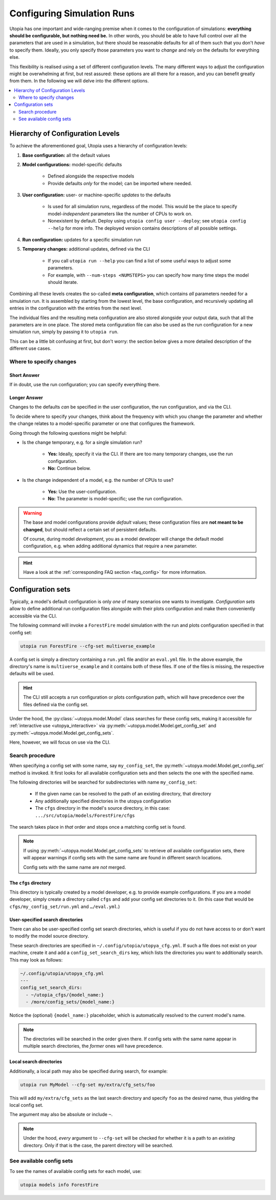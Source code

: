 .. _run_config:

Configuring Simulation Runs
===========================

Utopia has one important and wide-ranging premise when it comes to the configuration of simulations: **everything should be configurable, but nothing need be.** In other words, you should be able to have full control over all the parameters that are used in a simulation, but there should be reasonable defaults for all of them such that you don't *have* to specify them. Ideally, you only specify those parameters you want to *change* and rely on the defaults for everything else.

This flexibility is realised using a set of different configuration levels. The many different ways to adjust the configuration might be overwhelming at first, but rest assured: these options are all there for a reason, and you can benefit greatly from them. In the following we will delve into the different options.

.. contents::
    :local:
    :depth: 2


.. _config_hierarchy:

Hierarchy of Configuration Levels
---------------------------------
To achieve the aforementioned goal, Utopia uses a hierarchy of configuration levels:

#. **Base configuration:** all the default values
#. **Model configurations:** model-specific defaults

    * Defined alongside the respective models
    * Provide defaults *only* for the model; can be imported where needed.

#. **User configuration:** user- or machine-specific *updates* to the defaults

    * Is used for all simulation runs, regardless of the model. This would be the place to specify model-*independent* parameters like the number of CPUs to work on.
    * Nonexistent by default. Deploy using ``utopia config user --deploy``; see ``utopia config --help`` for more info. The deployed version contains descriptions of all possible settings.

#. **Run configuration:** updates for a specific simulation run
#. **Temporary changes:** additional updates, defined via the CLI

    * If you call ``utopia run --help`` you can find a list of some useful ways to adjust some parameters.
    * For example, with ``--num-steps <NUMSTEPS>`` you can specify how many time steps the model should iterate.

Combining all these levels creates the so-called **meta configuration**, which contains *all* parameters needed for a simulation run.
It is assembled by starting from the lowest level, the base configuration, and recursively updating all entries in the configuration with the entries from the next level.

The individual files and the resulting meta configuration are also stored alongside your output data, such that all the parameters are in one place.
The stored meta configuration file can also be used as the run configuration for a new simulation run, simply by passing it to ``utopia run``.

This can be a little bit confusing at first, but don't worry: the section below gives a more detailed description of the different use cases.


Where to specify changes
^^^^^^^^^^^^^^^^^^^^^^^^
Short Answer
""""""""""""
If in doubt, use the run configuration; you can specify everything there.

Longer Answer
"""""""""""""
Changes to the defaults *can* be specified in the user configuration, the run configuration, and via the CLI.

To decide where to specify your changes, think about the frequency with which you change the parameter and whether the change relates to a model-specific parameter or one that configures the framework.

Going through the following questions might be helpful:

* Is the change temporary, e.g. for a single simulation run?

    * **Yes:** Ideally, specify it via the CLI. If there are too many temporary changes, use the run configuration.
    * **No:** Continue below.

* Is the change independent of a model, e.g. the number of CPUs to use?

    * **Yes:** Use the user-configuration.
    * **No:** The parameter is model-specific; use the run configuration.


.. warning::

    The base and model configurations provide *default* values; these configuration files are **not meant to be changed**, but should reflect a certain set of persistent defaults.

    Of course, during model *development*, you as a model developer will change the default model configuration, e.g. when adding additional dynamics that require a new parameter.

.. hint::

    Have a look at the :ref:`corresponding FAQ section <faq_config>` for more information.



.. _config_sets:

Configuration sets
------------------
Typically, a model's default configuration is only *one* of many scenarios one wants to investigate.
*Configuration sets* allow to define additional run configuration files alongside with their plots configuration and make them conveniently accessible via the CLI.

The following command will invoke a ``ForestFire`` model simulation with the run and plots configuration specified in that config set:

.. code-block:: bash

    utopia run ForestFire --cfg-set multiverse_example

A config set is simply a directory containing a ``run.yml`` file and/or an ``eval.yml`` file.
In the above example, the directory's name is ``multiverse_example`` and it contains both of these files.
If one of the files is missing, the respective defaults will be used.

.. hint::

    The CLI still accepts a run configuration or plots configuration path, which will have precedence over the files defined via the config set.

Under the hood, the :py:class:`~utopya.model.Model` class searches for these config sets, making it accessible for :ref:`interactive use <utopya_interactive>` via :py:meth:`~utopya.model.Model.get_config_set` and :py:meth:`~utopya.model.Model.get_config_sets`.

Here, however, we will focus on use via the CLI.


Search procedure
^^^^^^^^^^^^^^^^
When specifying a config set with some name, say ``my_config_set``, the :py:meth:`~utopya.model.Model.get_config_set` method is invoked.
It first looks for all available configuration sets and then selects the one with the specified name.

The following directories will be searched for subdirectories with name ``my_config_set``:

    * If the given name can be resolved to the path of an existing directory, that directory
    * Any additionally specified directories in the utopya configuration
    * The ``cfgs`` directory in the model's source directory, in this case: ``.../src/utopia/models/ForestFire/cfgs``

The search takes place in *that* order and stops once a matching config set is found.

.. note::

    If using :py:meth:`~utopya.model.Model.get_config_sets` to retrieve *all* available configuration sets, there will appear warnings if config sets with the same name are found in different search locations.

    Config sets with the same name are *not* merged.



The ``cfgs`` directory
""""""""""""""""""""""
This directory is typically created by a model developer, e.g. to provide example configurations.
If you are a model developer, simply create a directory called ``cfgs`` and add your config set directories to it.
(In this case that would be ``cfgs/my_config_set/run.yml`` and ``…/eval.yml``.)


User-specified search directories
"""""""""""""""""""""""""""""""""
There can also be user-specified config set search directories, which is useful if you do not have access to or don't want to modify the model source directory.

These search directories are specified in ``~/.config/utopia/utopya_cfg.yml``.
If such a file does not exist on your machine, create it and add a ``config_set_search_dirs`` key, which lists the directories you want to additionally search.
This may look as follows:

.. code-block:: yaml

    ~/.config/utopia/utopya_cfg.yml
    ---
    config_set_search_dirs:
      - ~/utopia_cfgs/{model_name:}
      - /more/config_sets/{model_name:}

Notice the (optional) ``{model_name:}`` placeholder, which is automatically resolved to the current model's name.

.. note::

    The directories will be searched in the order given there.
    If config sets with the same name appear in multiple search directories, the *former* ones will have precedence.


Local search directories
""""""""""""""""""""""""
Additionally, a local path may also be specified during search, for example:

.. code-block:: bash

    utopia run MyModel --cfg-set my/extra/cfg_sets/foo

This will add ``my/extra/cfg_sets`` as the last search directory and specify ``foo`` as the desired name, thus yielding the local config set.

The argument may also be absolute or include ``~``.

.. note::

    Under the hood, *every* argument to ``--cfg-set`` will be checked for whether it is a path to an *existing* directory.
    Only if that is the case, the parent directory will be searched.



See available config sets
^^^^^^^^^^^^^^^^^^^^^^^^^
To see the names of available config sets for each model, use:

.. code-block::

    utopia models info ForestFire

